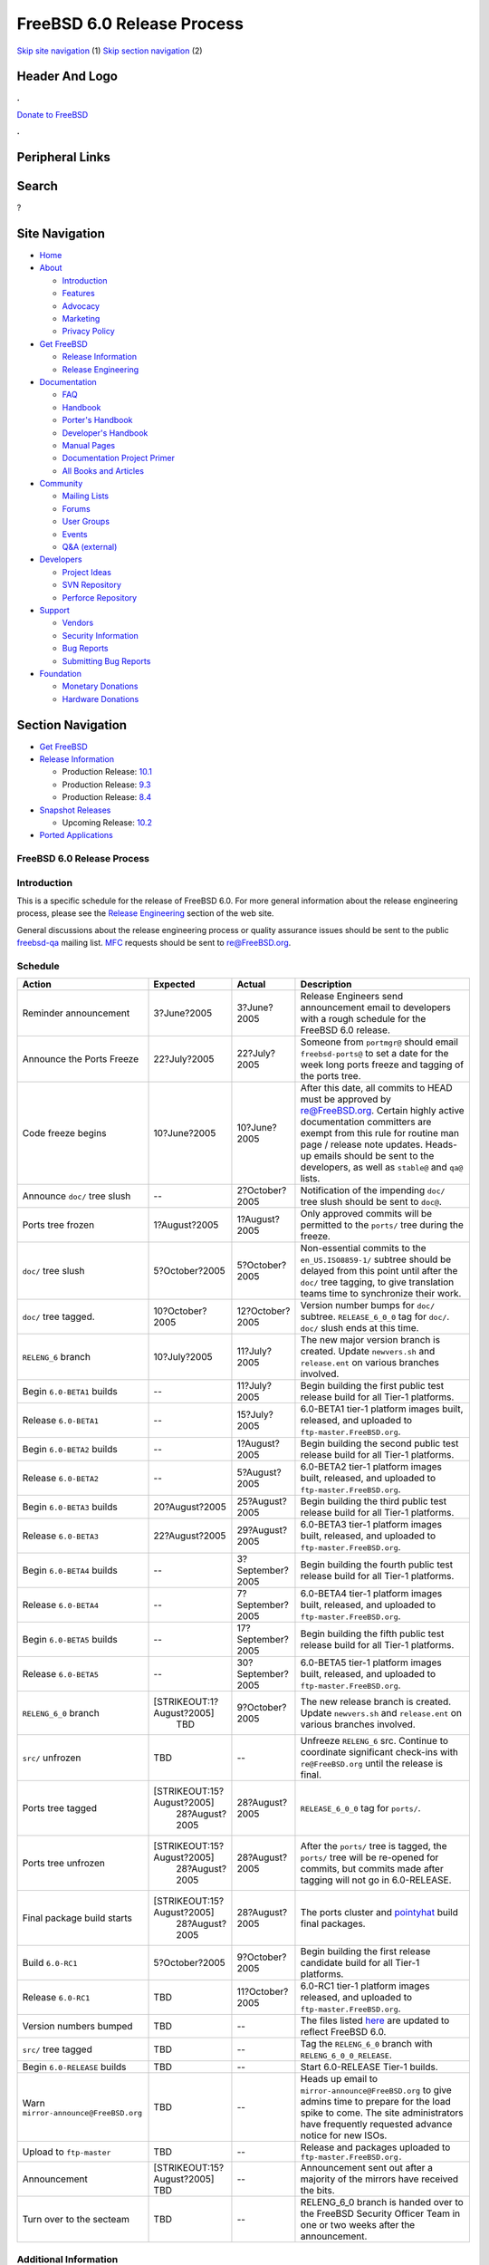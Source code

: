 ===========================
FreeBSD 6.0 Release Process
===========================

.. raw:: html

   <div id="containerwrap">

.. raw:: html

   <div id="container">

`Skip site navigation <#content>`__ (1) `Skip section
navigation <#contentwrap>`__ (2)

.. raw:: html

   <div id="headercontainer">

.. raw:: html

   <div id="header">

Header And Logo
---------------

.. raw:: html

   <div id="headerlogoleft">

|FreeBSD|

.. raw:: html

   </div>

.. raw:: html

   <div id="headerlogoright">

.. raw:: html

   <div class="frontdonateroundbox">

.. raw:: html

   <div class="frontdonatetop">

.. raw:: html

   <div>

**.**

.. raw:: html

   </div>

.. raw:: html

   </div>

.. raw:: html

   <div class="frontdonatecontent">

`Donate to FreeBSD <https://www.FreeBSDFoundation.org/donate/>`__

.. raw:: html

   </div>

.. raw:: html

   <div class="frontdonatebot">

.. raw:: html

   <div>

**.**

.. raw:: html

   </div>

.. raw:: html

   </div>

.. raw:: html

   </div>

Peripheral Links
----------------

.. raw:: html

   <div id="searchnav">

.. raw:: html

   </div>

.. raw:: html

   <div id="search">

Search
------

?

.. raw:: html

   </div>

.. raw:: html

   </div>

.. raw:: html

   </div>

Site Navigation
---------------

.. raw:: html

   <div id="menu">

-  `Home <../../>`__

-  `About <../../about.html>`__

   -  `Introduction <../../projects/newbies.html>`__
   -  `Features <../../features.html>`__
   -  `Advocacy <../../advocacy/>`__
   -  `Marketing <../../marketing/>`__
   -  `Privacy Policy <../../privacy.html>`__

-  `Get FreeBSD <../../where.html>`__

   -  `Release Information <../../releases/>`__
   -  `Release Engineering <../../releng/>`__

-  `Documentation <../../docs.html>`__

   -  `FAQ <../../doc/en_US.ISO8859-1/books/faq/>`__
   -  `Handbook <../../doc/en_US.ISO8859-1/books/handbook/>`__
   -  `Porter's
      Handbook <../../doc/en_US.ISO8859-1/books/porters-handbook>`__
   -  `Developer's
      Handbook <../../doc/en_US.ISO8859-1/books/developers-handbook>`__
   -  `Manual Pages <//www.FreeBSD.org/cgi/man.cgi>`__
   -  `Documentation Project
      Primer <../../doc/en_US.ISO8859-1/books/fdp-primer>`__
   -  `All Books and Articles <../../docs/books.html>`__

-  `Community <../../community.html>`__

   -  `Mailing Lists <../../community/mailinglists.html>`__
   -  `Forums <https://forums.FreeBSD.org>`__
   -  `User Groups <../../usergroups.html>`__
   -  `Events <../../events/events.html>`__
   -  `Q&A
      (external) <http://serverfault.com/questions/tagged/freebsd>`__

-  `Developers <../../projects/index.html>`__

   -  `Project Ideas <https://wiki.FreeBSD.org/IdeasPage>`__
   -  `SVN Repository <https://svnweb.FreeBSD.org>`__
   -  `Perforce Repository <http://p4web.FreeBSD.org>`__

-  `Support <../../support.html>`__

   -  `Vendors <../../commercial/commercial.html>`__
   -  `Security Information <../../security/>`__
   -  `Bug Reports <https://bugs.FreeBSD.org/search/>`__
   -  `Submitting Bug Reports <https://www.FreeBSD.org/support.html>`__

-  `Foundation <https://www.freebsdfoundation.org/>`__

   -  `Monetary Donations <https://www.freebsdfoundation.org/donate/>`__
   -  `Hardware Donations <../../donations/>`__

.. raw:: html

   </div>

.. raw:: html

   </div>

.. raw:: html

   <div id="content">

.. raw:: html

   <div id="sidewrap">

.. raw:: html

   <div id="sidenav">

Section Navigation
------------------

-  `Get FreeBSD <../../where.html>`__
-  `Release Information <../../releases/>`__

   -  Production Release:
      `10.1 <../../releases/10.1R/announce.html>`__
   -  Production Release:
      `9.3 <../../releases/9.3R/announce.html>`__
   -  Production Release:
      `8.4 <../../releases/8.4R/announce.html>`__

-  `Snapshot Releases <../../snapshots/>`__

   -  Upcoming Release:
      `10.2 <../../releases/10.2R/schedule.html>`__

-  `Ported Applications <../../ports/>`__

.. raw:: html

   </div>

.. raw:: html

   </div>

.. raw:: html

   <div id="contentwrap">

FreeBSD 6.0 Release Process
===========================

Introduction
============

This is a specific schedule for the release of FreeBSD 6.0. For more
general information about the release engineering process, please see
the `Release Engineering <../../releng/index.html>`__ section of the web
site.

General discussions about the release engineering process or quality
assurance issues should be sent to the public
`freebsd-qa <mailto:FreeBSD-qa@FreeBSD.org>`__ mailing list.
`MFC <../../doc/en_US.ISO8859-1/books/faq/misc.html#DEFINE-MFC>`__
requests should be sent to re@FreeBSD.org.

Schedule
========

+----------------------------------------+------------------------------+---------------------+----------------------------------------------------------------------------------------------------------------------------------------------------------------------------------------------------------------------------------------------------------------------------------------------+
| Action                                 | Expected                     | Actual              | Description                                                                                                                                                                                                                                                                                  |
+========================================+==============================+=====================+==============================================================================================================================================================================================================================================================================================+
| Reminder announcement                  | 3?June?2005                  | 3?June?2005         | Release Engineers send announcement email to developers with a rough schedule for the FreeBSD 6.0 release.                                                                                                                                                                                   |
+----------------------------------------+------------------------------+---------------------+----------------------------------------------------------------------------------------------------------------------------------------------------------------------------------------------------------------------------------------------------------------------------------------------+
| Announce the Ports Freeze              | 22?July?2005                 | 22?July?2005        | Someone from ``portmgr@`` should email ``freebsd-ports@`` to set a date for the week long ports freeze and tagging of the ports tree.                                                                                                                                                        |
+----------------------------------------+------------------------------+---------------------+----------------------------------------------------------------------------------------------------------------------------------------------------------------------------------------------------------------------------------------------------------------------------------------------+
| Code freeze begins                     | 10?June?2005                 | 10?June?2005        | After this date, all commits to HEAD must be approved by re@FreeBSD.org. Certain highly active documentation committers are exempt from this rule for routine man page / release note updates. Heads-up emails should be sent to the developers, as well as ``stable@`` and ``qa@`` lists.   |
+----------------------------------------+------------------------------+---------------------+----------------------------------------------------------------------------------------------------------------------------------------------------------------------------------------------------------------------------------------------------------------------------------------------+
| Announce ``doc/`` tree slush           | --                           | 2?October?2005      | Notification of the impending ``doc/`` tree slush should be sent to ``doc@``.                                                                                                                                                                                                                |
+----------------------------------------+------------------------------+---------------------+----------------------------------------------------------------------------------------------------------------------------------------------------------------------------------------------------------------------------------------------------------------------------------------------+
| Ports tree frozen                      | 1?August?2005                | 1?August?2005       | Only approved commits will be permitted to the ``ports/`` tree during the freeze.                                                                                                                                                                                                            |
+----------------------------------------+------------------------------+---------------------+----------------------------------------------------------------------------------------------------------------------------------------------------------------------------------------------------------------------------------------------------------------------------------------------+
| ``doc/`` tree slush                    | 5?October?2005               | 5?October?2005      | Non-essential commits to the ``en_US.ISO8859-1/`` subtree should be delayed from this point until after the ``doc/`` tree tagging, to give translation teams time to synchronize their work.                                                                                                 |
+----------------------------------------+------------------------------+---------------------+----------------------------------------------------------------------------------------------------------------------------------------------------------------------------------------------------------------------------------------------------------------------------------------------+
| ``doc/`` tree tagged.                  | 10?October?2005              | 12?October?2005     | Version number bumps for ``doc/`` subtree. ``RELEASE_6_0_0`` tag for ``doc/``. ``doc/`` slush ends at this time.                                                                                                                                                                             |
+----------------------------------------+------------------------------+---------------------+----------------------------------------------------------------------------------------------------------------------------------------------------------------------------------------------------------------------------------------------------------------------------------------------+
| ``RELENG_6`` branch                    | 10?July?2005                 | 11?July?2005        | The new major version branch is created. Update ``newvers.sh`` and ``release.ent`` on various branches involved.                                                                                                                                                                             |
+----------------------------------------+------------------------------+---------------------+----------------------------------------------------------------------------------------------------------------------------------------------------------------------------------------------------------------------------------------------------------------------------------------------+
| Begin ``6.0-BETA1`` builds             | --                           | 11?July?2005        | Begin building the first public test release build for all Tier-1 platforms.                                                                                                                                                                                                                 |
+----------------------------------------+------------------------------+---------------------+----------------------------------------------------------------------------------------------------------------------------------------------------------------------------------------------------------------------------------------------------------------------------------------------+
| Release ``6.0-BETA1``                  | --                           | 15?July?2005        | 6.0-BETA1 tier-1 platform images built, released, and uploaded to ``ftp-master.FreeBSD.org``.                                                                                                                                                                                                |
+----------------------------------------+------------------------------+---------------------+----------------------------------------------------------------------------------------------------------------------------------------------------------------------------------------------------------------------------------------------------------------------------------------------+
| Begin ``6.0-BETA2`` builds             | --                           | 1?August?2005       | Begin building the second public test release build for all Tier-1 platforms.                                                                                                                                                                                                                |
+----------------------------------------+------------------------------+---------------------+----------------------------------------------------------------------------------------------------------------------------------------------------------------------------------------------------------------------------------------------------------------------------------------------+
| Release ``6.0-BETA2``                  | --                           | 5?August?2005       | 6.0-BETA2 tier-1 platform images built, released, and uploaded to ``ftp-master.FreeBSD.org``.                                                                                                                                                                                                |
+----------------------------------------+------------------------------+---------------------+----------------------------------------------------------------------------------------------------------------------------------------------------------------------------------------------------------------------------------------------------------------------------------------------+
| Begin ``6.0-BETA3`` builds             | 20?August?2005               | 25?August?2005      | Begin building the third public test release build for all Tier-1 platforms.                                                                                                                                                                                                                 |
+----------------------------------------+------------------------------+---------------------+----------------------------------------------------------------------------------------------------------------------------------------------------------------------------------------------------------------------------------------------------------------------------------------------+
| Release ``6.0-BETA3``                  | 22?August?2005               | 29?August?2005      | 6.0-BETA3 tier-1 platform images built, released, and uploaded to ``ftp-master.FreeBSD.org``.                                                                                                                                                                                                |
+----------------------------------------+------------------------------+---------------------+----------------------------------------------------------------------------------------------------------------------------------------------------------------------------------------------------------------------------------------------------------------------------------------------+
| Begin ``6.0-BETA4`` builds             | --                           | 3?September?2005    | Begin building the fourth public test release build for all Tier-1 platforms.                                                                                                                                                                                                                |
+----------------------------------------+------------------------------+---------------------+----------------------------------------------------------------------------------------------------------------------------------------------------------------------------------------------------------------------------------------------------------------------------------------------+
| Release ``6.0-BETA4``                  | --                           | 7?September?2005    | 6.0-BETA4 tier-1 platform images built, released, and uploaded to ``ftp-master.FreeBSD.org``.                                                                                                                                                                                                |
+----------------------------------------+------------------------------+---------------------+----------------------------------------------------------------------------------------------------------------------------------------------------------------------------------------------------------------------------------------------------------------------------------------------+
| Begin ``6.0-BETA5`` builds             | --                           | 17?September?2005   | Begin building the fifth public test release build for all Tier-1 platforms.                                                                                                                                                                                                                 |
+----------------------------------------+------------------------------+---------------------+----------------------------------------------------------------------------------------------------------------------------------------------------------------------------------------------------------------------------------------------------------------------------------------------+
| Release ``6.0-BETA5``                  | --                           | 30?September?2005   | 6.0-BETA5 tier-1 platform images built, released, and uploaded to ``ftp-master.FreeBSD.org``.                                                                                                                                                                                                |
+----------------------------------------+------------------------------+---------------------+----------------------------------------------------------------------------------------------------------------------------------------------------------------------------------------------------------------------------------------------------------------------------------------------+
| ``RELENG_6_0`` branch                  | [STRIKEOUT:1?August?2005]    | 9?October?2005      | The new release branch is created. Update ``newvers.sh`` and ``release.ent`` on various branches involved.                                                                                                                                                                                   |
|                                        |  TBD                         |                     |                                                                                                                                                                                                                                                                                              |
+----------------------------------------+------------------------------+---------------------+----------------------------------------------------------------------------------------------------------------------------------------------------------------------------------------------------------------------------------------------------------------------------------------------+
| ``src/`` unfrozen                      | TBD                          | --                  | Unfreeze ``RELENG_6`` src. Continue to coordinate significant check-ins with ``re@FreeBSD.org`` until the release is final.                                                                                                                                                                  |
+----------------------------------------+------------------------------+---------------------+----------------------------------------------------------------------------------------------------------------------------------------------------------------------------------------------------------------------------------------------------------------------------------------------+
| Ports tree tagged                      | [STRIKEOUT:15?August?2005]   | 28?August?2005      | ``RELEASE_6_0_0`` tag for ``ports/``.                                                                                                                                                                                                                                                        |
|                                        |  28?August?2005              |                     |                                                                                                                                                                                                                                                                                              |
+----------------------------------------+------------------------------+---------------------+----------------------------------------------------------------------------------------------------------------------------------------------------------------------------------------------------------------------------------------------------------------------------------------------+
| Ports tree unfrozen                    | [STRIKEOUT:15?August?2005]   | 28?August?2005      | After the ``ports/`` tree is tagged, the ``ports/`` tree will be re-opened for commits, but commits made after tagging will not go in 6.0-RELEASE.                                                                                                                                           |
|                                        |  28?August?2005              |                     |                                                                                                                                                                                                                                                                                              |
+----------------------------------------+------------------------------+---------------------+----------------------------------------------------------------------------------------------------------------------------------------------------------------------------------------------------------------------------------------------------------------------------------------------+
| Final package build starts             | [STRIKEOUT:15?August?2005]   | 28?August?2005      | The ports cluster and `pointyhat <http://pointyhat.FreeBSD.org>`__ build final packages.                                                                                                                                                                                                     |
|                                        |  28?August?2005              |                     |                                                                                                                                                                                                                                                                                              |
+----------------------------------------+------------------------------+---------------------+----------------------------------------------------------------------------------------------------------------------------------------------------------------------------------------------------------------------------------------------------------------------------------------------+
| Build ``6.0-RC1``                      | 5?October?2005               | 9?October?2005      | Begin building the first release candidate build for all Tier-1 platforms.                                                                                                                                                                                                                   |
+----------------------------------------+------------------------------+---------------------+----------------------------------------------------------------------------------------------------------------------------------------------------------------------------------------------------------------------------------------------------------------------------------------------+
| Release ``6.0-RC1``                    | TBD                          | 11?October?2005     | 6.0-RC1 tier-1 platform images released, and uploaded to ``ftp-master.FreeBSD.org``.                                                                                                                                                                                                         |
+----------------------------------------+------------------------------+---------------------+----------------------------------------------------------------------------------------------------------------------------------------------------------------------------------------------------------------------------------------------------------------------------------------------+
| Version numbers bumped                 | TBD                          | --                  | The files listed `here <../../doc/en_US.ISO8859-1/articles/releng/article.html#VERSIONBUMP>`__ are updated to reflect FreeBSD 6.0.                                                                                                                                                           |
+----------------------------------------+------------------------------+---------------------+----------------------------------------------------------------------------------------------------------------------------------------------------------------------------------------------------------------------------------------------------------------------------------------------+
| ``src/`` tree tagged                   | TBD                          | --                  | Tag the ``RELENG_6_0`` branch with ``RELENG_6_0_0_RELEASE``.                                                                                                                                                                                                                                 |
+----------------------------------------+------------------------------+---------------------+----------------------------------------------------------------------------------------------------------------------------------------------------------------------------------------------------------------------------------------------------------------------------------------------+
| Begin ``6.0-RELEASE`` builds           | TBD                          | --                  | Start 6.0-RELEASE Tier-1 builds.                                                                                                                                                                                                                                                             |
+----------------------------------------+------------------------------+---------------------+----------------------------------------------------------------------------------------------------------------------------------------------------------------------------------------------------------------------------------------------------------------------------------------------+
| Warn ``mirror-announce@FreeBSD.org``   | TBD                          | --                  | Heads up email to ``mirror-announce@FreeBSD.org`` to give admins time to prepare for the load spike to come. The site administrators have frequently requested advance notice for new ISOs.                                                                                                  |
+----------------------------------------+------------------------------+---------------------+----------------------------------------------------------------------------------------------------------------------------------------------------------------------------------------------------------------------------------------------------------------------------------------------+
| Upload to ``ftp-master``               | TBD                          | --                  | Release and packages uploaded to ``ftp-master.FreeBSD.org.``                                                                                                                                                                                                                                 |
+----------------------------------------+------------------------------+---------------------+----------------------------------------------------------------------------------------------------------------------------------------------------------------------------------------------------------------------------------------------------------------------------------------------+
| Announcement                           | [STRIKEOUT:15?August?2005]   | --                  | Announcement sent out after a majority of the mirrors have received the bits.                                                                                                                                                                                                                |
|                                        | TBD                          |                     |                                                                                                                                                                                                                                                                                              |
+----------------------------------------+------------------------------+---------------------+----------------------------------------------------------------------------------------------------------------------------------------------------------------------------------------------------------------------------------------------------------------------------------------------+
| Turn over to the secteam               | TBD                          | --                  | RELENG\_6\_0 branch is handed over to the FreeBSD Security Officer Team in one or two weeks after the announcement.                                                                                                                                                                          |
+----------------------------------------+------------------------------+---------------------+----------------------------------------------------------------------------------------------------------------------------------------------------------------------------------------------------------------------------------------------------------------------------------------------+

Additional Information
======================

-  `FreeBSD 6.0 developer todo list. <todo.html>`__
-  `FreeBSD 6.0 Code Freeze Commit Approval List. <approvals.html>`__
-  `FreeBSD Release Engineering website. <../../releng/index.html>`__

.. raw:: html

   </div>

.. raw:: html

   </div>

.. raw:: html

   <div id="footer">

`Site Map <../../search/index-site.html>`__ \| `Legal
Notices <../../copyright/>`__ \| ? 1995–2015 The FreeBSD Project. All
rights reserved.

.. raw:: html

   </div>

.. raw:: html

   </div>

.. raw:: html

   </div>

.. |FreeBSD| image:: ../../layout/images/logo-red.png
   :target: ../..
